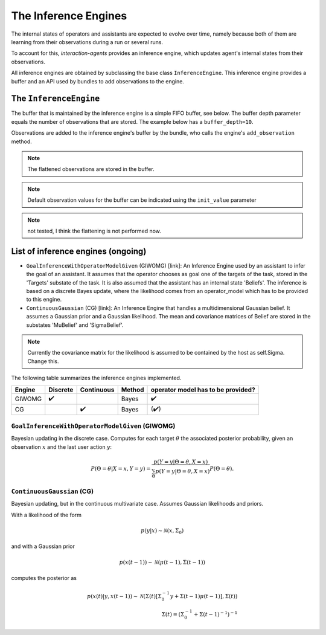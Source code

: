 .. inference_engine:

The Inference Engines
========================

The internal states of operators and assistants are expected to evolve over time, namely because both of them are learning from their observations during a run or several runs.

To account for this, *interaction-agents* provides an inference engine, which updates agent's internal states from their observations.

All inference engines are obtained by subclassing the base class ``InferenceEngine``. This inference engine provides a buffer and an API used by bundles to add observations to the engine.





The ``InferenceEngine``
---------------------------

The buffer that is maintained by the inference engine is a simple FIFO buffer, see below. The buffer depth parameter equals the number of observations that are stored. The example below has a ``buffer_depth=10``.

.. tikz:: Inference Engine Buffer
    :include: tikz/inference_engine.tikz
    :xscale: 100
    :align: center


Observations are added to the inference engine's buffer by the bundle, who calls the engine's ``add_observation`` method.

.. note::

    The flattened observations are stored in the buffer.

.. note::

    Default observation values for the buffer can be indicated using the ``init_value`` parameter

.. note::

    not tested, I think the flattening is not performed now.


List of inference engines (ongoing)
------------------------------------

* ``GoalInferenceWithOperatorModelGiven`` (GIWOMG) [link]:  An Inference Engine used by an assistant to infer the goal of an assistant. It assumes that the operator chooses as goal one of the targets of the task, stored in the 'Targets' substate of the task. It is also assumed that the assistant has an internal state 'Beliefs'. The inference is based on a discrete Bayes update, where the likelihood comes from an operator_model which has to be provided to this engine.



* ``ContinuousGaussian`` (CG) [link]: An Inference Engine that handles a multidimensional Gaussian belief. It assumes a Gaussian prior and a Gaussian likelihood. The mean and covariance matrices of Belief are stored in the substates 'MuBelief' and 'SigmaBelief'.

.. note::

    Currently the covariance matrix for the likelihood is assumed to be contained by the host as self.Sigma. Change this.

The following table summarizes the inference engines implemented.


======= ==============  ==========  ======  ===================================
Engine      Discrete    Continuous  Method   operator model has to be provided?
======= ==============  ==========  ======  ===================================
GIWOMG          ✔️                   Bayes                  ✔️
CG                          ✔️       Bayes                 (✔️)
======= ==============  ==========  ======  ===================================

``GoalInferenceWithOperatorModelGiven`` (GIWOMG)
""""""""""""""""""""""""""""""""""""""""""""""""""""
Bayesian updating in the discrete case.
Computes for each target :math:`\theta` the associated posterior probability, given an observation :math:`x` and the last user action :math:`y`:

.. math::

    P(\Theta = \theta | X=x, Y=y) = \frac{p(Y = y | \Theta = \theta, X=x)}{\sum_{\Theta} p(Y=y|\Theta = \theta, X=x)} P(\Theta = \theta).


``ContinuousGaussian`` (CG)
"""""""""""""""""""""""""""""""
Bayesian updating, but in the continuous multivariate case. Assumes Gaussian likelihoods and priors.

With a likelihood of the form

.. math::

    p(y|x) \sim \mathcal{N}(x, \Sigma_0)

and with a Gaussian prior

.. math::

    p(x(t-1)) \sim \mathcal{N}(\mu(t-1), \Sigma(t-1))

computes the posterior as

.. math::

    p(x(t) | y, x(t-1)) \sim \mathcal{N}(\Sigma(t) \left[ \Sigma_0^{-1}y + \Sigma(t-1) \mu(t-1) \right], \Sigma(t)) \\
    \Sigma(t) = (\Sigma_0^{-1} + \Sigma(t-1)^{-1})^{-1}
